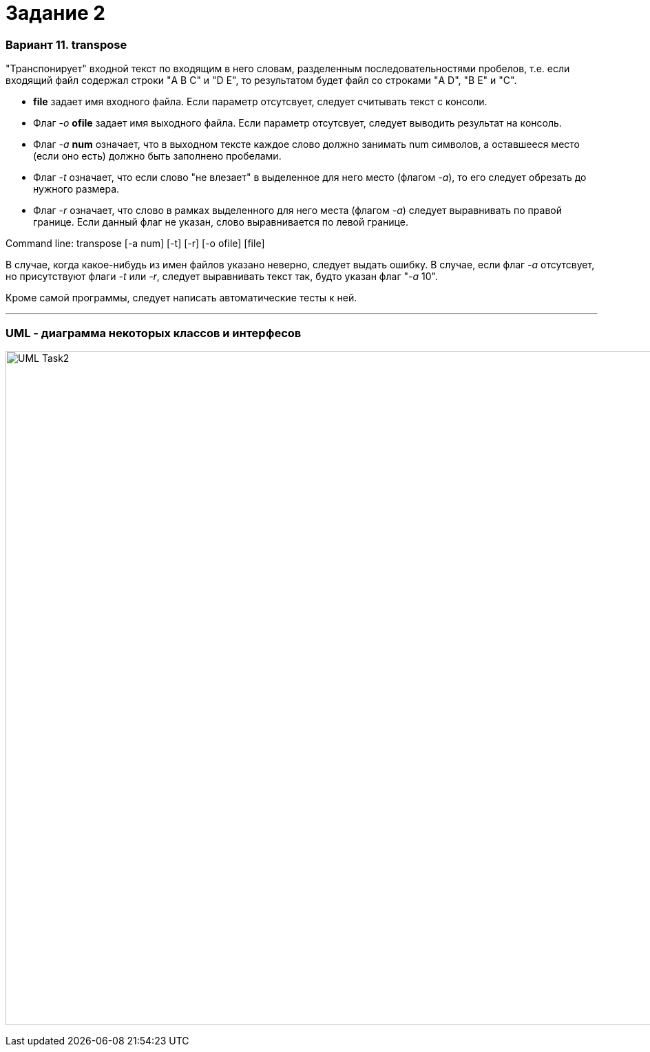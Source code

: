 = Задание 2

=== Вариант 11. transpose ===

"Транспонирует" входной текст по входящим в него словам, разделенным последовательностями
пробелов, т.е. если входящий файл содержал строки "A  B C" и "D E", то результатом
будет файл со строками "A D", "B E" и "C".

*   *file* задает имя входного файла. Если параметр отсутсвует, следует считывать текст с консоли.
*   Флаг __-o__ *ofile* задает имя выходного файла. Если параметр отсутсвует, следует выводить результат на консоль.
*   Флаг __-a__ *num* означает, что в выходном тексте каждое слово должно занимать num символов, а оставшееся
    место (если оно есть) должно быть заполнено пробелами.
*   Флаг __-t__ означает, что если слово "не влезает" в выделенное для него место (флагом __-a__), то его
    следует обрезать до нужного размера.
*   Флаг __-r__ означает, что слово в рамках выделенного для него места (флагом __-a__) следует
    выравнивать по правой границе. Если данный флаг не указан, слово выравнивается по левой границе.

Command line: transpose [-a num] [-t] [-r] [-o ofile] [file]

В случае, когда какое-нибудь из имен файлов указано неверно, следует выдать ошибку. В случае, если флаг __-a__
отсутсвует, но присутствуют флаги __-t__ или __-r__, следует выравнивать текст так, будто указан флаг "__-a__ 10".

Кроме самой программы, следует написать автоматические тесты к ней.

___

=== UML - диаграмма некоторых классов и интерфесов

image:files/UML-Task2.png[width="980"]
